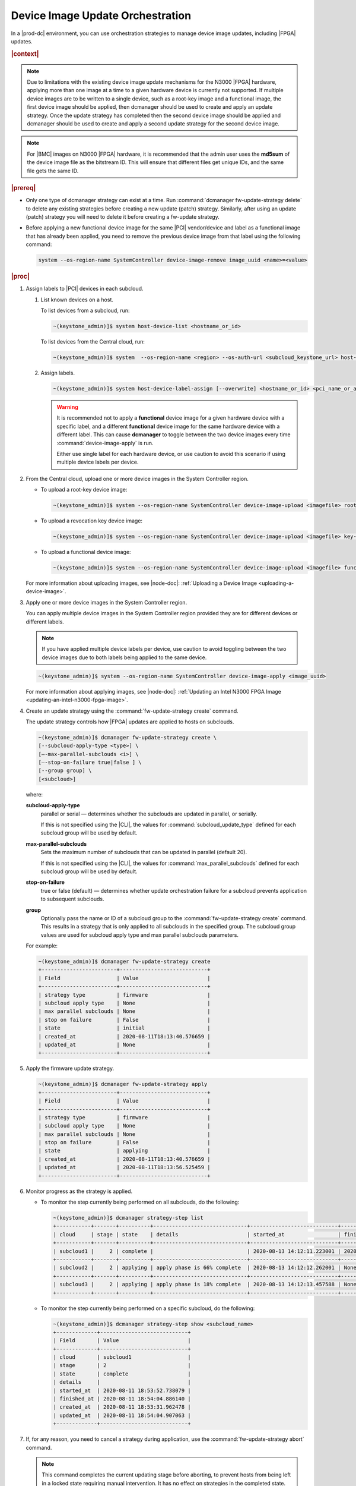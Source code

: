 
.. cxh1597317861150
.. _device-image-update-orchestration:

=================================
Device Image Update Orchestration
=================================

In a |prod-dc| environment, you can use orchestration strategies to manage
device image updates, including |FPGA| updates.

.. rubric:: |context|

.. note::
    Due to limitations with the existing device image update mechanisms for the
    N3000 |FPGA| hardware, applying more than one image at a time to a given
    hardware device is currently not supported. If multiple device images are
    to be written to a single device, such as a root-key image and a functional
    image, the first device image should be applied, then dcmanager should be
    used to create and apply an update strategy. Once the update strategy has
    completed then the second device image should be applied and dcmanager
    should be used to create and apply a second update strategy for the second
    device image.

.. note::
    For |BMC| images on N3000 |FPGA| hardware, it is recommended that the
    admin user uses the **md5sum** of the device image file as the bitstream
    ID. This will ensure that different files get unique IDs, and the same
    file gets the same ID.

.. rubric:: |prereq|


.. _device-image-update-orchestration-ul-mwd-pfb-smb:

-   Only one type of dcmanager strategy can exist at a time. Run
    :command:`dcmanager fw-update-strategy delete` to delete any existing
    strategies before creating a new update (patch) strategy. Similarly, after
    using an update (patch) strategy you will need to delete it before
    creating a fw-update strategy.

-   Before applying a new functional device image for the same |PCI|
    vendor/device and label as a functional image that has already been applied,
    you need to remove the previous device image from that label using the
    following command:

    .. code-block:: none

        system --os-region-name SystemController device-image-remove image_uuid <name>=<value>

.. rubric:: |proc|

#.  Assign labels to |PCI| devices in each subcloud.

    #.  List known devices on a host.

        To list devices from a subcloud, run:

        .. code-block:: none

            ~(keystone_admin)]$ system host-device-list <hostname_or_id>

        To list devices from the Central cloud, run:

        .. code-block:: none

            ~(keystone_admin)]$ system  --os-region-name <region> --os-auth-url <subcloud_keystone_url> host-device-list <hostname_or_id>

    #.  Assign labels.

        .. code-block:: none

            ~(keystone_admin)]$ system host-device-label-assign [--overwrite] <hostname_or_id> <pci_name_or_address> <name>=<value> [<name>=<value> ...]

        .. warning::

            It is recommended not to apply a **functional** device image for a
            given hardware device with a specific label, and a different
            **functional** device image for the same hardware device with a
            different label. This can cause **dcmanager** to toggle between the
            two device images every time :command:`device-image-apply` is run.

            Either use single label for each hardware device, or use caution to
            avoid this scenario if using multiple device labels per device.

#.  From the Central cloud, upload one or more device images in the System
    Controller region.

    -   To upload a root-key device image:

        .. code-block:: none

            ~(keystone_admin)]$ system --os-region-name SystemController device-image-upload <imagefile> root-key <pci_vendor> <pci_device> --key-signature <key_signature> --name <imagename> --description <description> --image-version <version>

    -   To upload a revocation key device image:

        .. code-block:: none

            ~(keystone_admin)]$ system --os-region-name SystemController device-image-upload <imagefile> key-revocation <pci_vendor> <pci_device> --revoke-key-id <revoke_key_id> --name <imagename> --description <description> --image-version <version>

    -   To upload a functional device image:

        .. code-block:: none

            ~(keystone_admin)]$ system --os-region-name SystemController device-image-upload <imagefile> functional <pci_vendor> <pci_device> --bitstream-id <bitstream_id> --name <imagename> --description <description> --image-version <version>


    For more information about uploading images, see |node-doc|:
    :ref:`Uploading a Device Image <uploading-a-device-image>`.

#.  Apply one or more device images in the System Controller region.

    You can apply multiple device images in the System Controller region
    provided they are for different devices or different labels.

    .. note::

        If you have applied multiple device labels per device, use caution to
        avoid toggling between the two device images due to both labels being
        applied to the same device.

    .. code-block:: none

        ~(keystone_admin)]$ system --os-region-name SystemController device-image-apply <image_uuid>

    For more information about applying images, see |node-doc|: :ref:`Updating
    an Intel N3000 FPGA Image <updating-an-intel-n3000-fpga-image>`.

#.  Create an update strategy using the :command:`fw-update-strategy create`
    command.

    The update strategy controls how |FPGA| updates are applied to hosts on
    subclouds.

    .. code-block:: none

        ~(keystone_admin)]$ dcmanager fw-update-strategy create \
        [--subcloud-apply-type <type>] \
        [–-max-parallel-subclouds <i>] \
        [–-stop-on-failure true|false ] \
        [--group group] \
        [<subcloud>]

    where:

    **subcloud-apply-type**
        parallel or serial — determines whether the subclouds are updated in
        parallel, or serially.

        If this is not specified using the |CLI|, the values for
        :command:`subcloud_update_type` defined for each subcloud group will
        be used by default.

    **max-parallel-subclouds**
        Sets the maximum number of subclouds that can be updated in parallel
        \(default 20\).

        If this is not specified using the |CLI|, the values for
        :command:`max_parallel_subclouds` defined for each subcloud group
        will be used by default.

    **stop-on-failure**
        true or false \(default\) — determines whether update orchestration
        failure for a subcloud prevents application to subsequent subclouds.

    **group**
        Optionally pass the name or ID of a subcloud group to the
        :command:`fw-update-strategy create` command. This results in a
        strategy that is only applied to all subclouds in the specified group.
        The subcloud group values are used for subcloud apply type and max
        parallel subclouds parameters.

    For example:

    .. code-block:: none

        ~(keystone_admin)]$ dcmanager fw-update-strategy create
        +------------------------+----------------------------+
        | Field                  | Value                      |
        +------------------------+----------------------------+
        | strategy type          | firmware                   |
        | subcloud apply type    | None                       |
        | max parallel subclouds | None                       |
        | stop on failure        | False                      |
        | state                  | initial                    |
        | created_at             | 2020-08-11T18:13:40.576659 |
        | updated_at             | None                       |
        +------------------------+----------------------------+

#.  Apply the firmware update strategy.

    .. code-block:: none

        ~(keystone_admin)]$ dcmanager fw-update-strategy apply
        +------------------------+----------------------------+
        | Field                  | Value                      |
        +------------------------+----------------------------+
        | strategy type          | firmware                   |
        | subcloud apply type    | None                       |
        | max parallel subclouds | None                       |
        | stop on failure        | False                      |
        | state                  | applying                   |
        | created_at             | 2020-08-11T18:13:40.576659 |
        | updated_at             | 2020-08-11T18:13:56.525459 |
        +------------------------+----------------------------+


#.  Monitor progress as the strategy is applied.


    -   To monitor the step currently being performed on all subclouds, do the
        following:

        .. code-block:: none

            ~(keystone_admin)]$ dcmanager strategy-step list
            +-----------+-------+----------+------------------------------+----------------------------+----------------------------+
            | cloud     | stage | state    | details                      | started_at                 | finished_at                |
            +-----------+-------+----------+------------------------------+----------------------------+----------------------------+
            | subcloud1 |     2 | complete |                              | 2020-08-13 14:12:11.223001 | 2020-08-13 14:15:52.450908 |
            +-----------+-------+----------+------------------------------+----------------------------+----------------------------+
            | subcloud2 |     2 | applying | apply phase is 66% complete  | 2020-08-13 14:12:12.262001 | None                       |
            +-----------+-------+----------+------------------------------+----------------------------+----------------------------+
            | subcloud3 |     2 | applying | apply phase is 18% complete  | 2020-08-13 14:12:13.457588 | None                       |
            +-----------+-------+----------+------------------------------+----------------------------+----------------------------+


    -   To monitor the step currently being performed on a specific subcloud,
        do the following:

        .. code-block:: none

            ~(keystone_admin)]$ dcmanager strategy-step show <subcloud_name>
            +-------------+----------------------------+
            | Field       | Value                      |
            +-------------+----------------------------+
            | cloud       | subcloud1                  |
            | stage       | 2                          |
            | state       | complete                   |
            | details     |                            |
            | started_at  | 2020-08-11 18:53:52.738079 |
            | finished_at | 2020-08-11 18:54:04.886140 |
            | created_at  | 2020-08-11 18:53:31.962478 |
            | updated_at  | 2020-08-11 18:54:04.907063 |
            +-------------+----------------------------+

#.  If, for any reason, you need to cancel a strategy during application, use
    the :command:`fw-update-strategy abort` command.

    .. note::

        This command completes the current updating stage before aborting, to
        prevent hosts from being left in a locked state requiring manual
        intervention. It has no effect on strategies in the completed state.

    .. code-block:: none

        ~(keystone_admin)]$ dcmanager fw-update-strategy abort
        +------------------------+----------------------------+
        | Field                  | Value                      |
        +------------------------+----------------------------+
        | strategy type          | firmware                   |
        | subcloud apply type    | None                       |
        | max parallel subclouds | None                       |
        | stop on failure        | False                      |
        | state                  | abort requested            |
        | created_at             | 2020-08-11T19:13:41.153044 |
        | updated_at             | 2020-08-11T19:13:54.121796 |
        +------------------------+----------------------------+

.. rubric:: |postreq|

When done, delete the strategy:

.. code-block:: none

    ~(keystone_admin)]$ dcmanager fw-update-strategy delete
    +------------------------+----------------------------+
    | Field                  | Value                      |
    +------------------------+----------------------------+
    | strategy type          | firmware                   |
    | subcloud apply type    | None                       |
    | max parallel subclouds | None                       |
    | stop on failure        | False                      |
    | state                  | deleting                   |
    | created_at             | 2020-08-11T18:53:31.929881 |
    | updated_at             | 2020-08-11T19:13:03.820865 |
    +------------------------+----------------------------+

